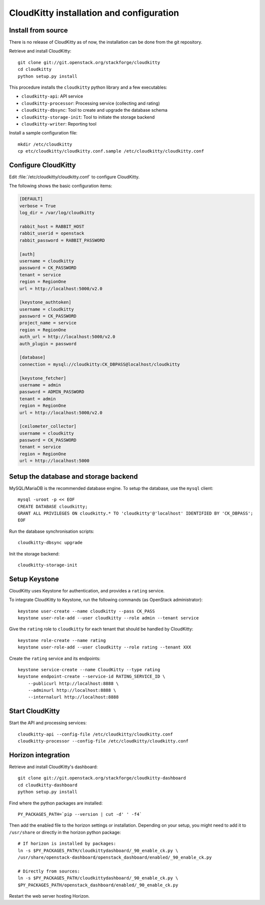 #########################################
CloudKitty installation and configuration
#########################################


Install from source
===================

There is no release of CloudKitty as of now, the installation can be done from
the git repository.

Retrieve and install CloudKitty:

::

    git clone git://git.openstack.org/stackforge/cloudkitty
    cd cloudkitty
    python setup.py install

This procedure installs the ``cloudkitty`` python library and a few
executables:

* ``cloudkitty-api``: API service
* ``cloudkitty-processor``: Processing service (collecting and rating)
* ``cloudkitty-dbsync``: Tool to create and upgrade the database schema
* ``cloudkitty-storage-init``: Tool to initiate the storage backend
* ``cloudkitty-writer``: Reporting tool

Install a sample configuration file:

::

    mkdir /etc/cloudkitty
    cp etc/cloudkitty/cloudkitty.conf.sample /etc/cloudkitty/cloudkitty.conf


Configure CloudKitty
====================

Edit :file:`/etc/cloudkitty/cloudkitty.conf` to configure CloudKitty.

The following shows the basic configuration items:

.. code-block:: ini

    [DEFAULT]
    verbose = True
    log_dir = /var/log/cloudkitty

    rabbit_host = RABBIT_HOST
    rabbit_userid = openstack
    rabbit_password = RABBIT_PASSWORD

    [auth]
    username = cloudkitty
    password = CK_PASSWORD
    tenant = service
    region = RegionOne
    url = http://localhost:5000/v2.0

    [keystone_authtoken]
    username = cloudkitty
    password = CK_PASSWORD
    project_name = service
    region = RegionOne
    auth_url = http://localhost:5000/v2.0
    auth_plugin = password

    [database]
    connection = mysql://cloudkitty:CK_DBPASS@localhost/cloudkitty

    [keystone_fetcher]
    username = admin
    password = ADMIN_PASSWORD
    tenant = admin
    region = RegionOne
    url = http://localhost:5000/v2.0

    [ceilometer_collector]
    username = cloudkitty
    password = CK_PASSWORD
    tenant = service
    region = RegionOne
    url = http://localhost:5000


Setup the database and storage backend
======================================

MySQL/MariaDB is the recommended database engine. To setup the database, use
the ``mysql`` client:

::

    mysql -uroot -p << EOF
    CREATE DATABASE cloudkitty;
    GRANT ALL PRIVILEGES ON cloudkitty.* TO 'cloudkitty'@'localhost' IDENTIFIED BY 'CK_DBPASS';
    EOF


Run the database synchronisation scripts:

::

    cloudkitty-dbsync upgrade


Init the storage backend:

::

    cloudkitty-storage-init


Setup Keystone
==============

CloudKitty uses Keystone for authentication, and provides a ``rating`` service.

To integrate CloudKitty to Keystone, run the following commands (as OpenStack
administrator):

::

    keystone user-create --name cloudkitty --pass CK_PASS
    keystone user-role-add --user cloudkitty --role admin --tenant service


Give the ``rating`` role to ``cloudkitty`` for each tenant that should be
handled by CloudKitty:

::

    keystone role-create --name rating
    keystone user-role-add --user cloudkitty --role rating --tenant XXX


Create the ``rating`` service and its endpoints:

::

    keystone service-create --name CloudKitty --type rating
    keystone endpoint-create --service-id RATING_SERVICE_ID \
        --publicurl http://localhost:8888 \
        --adminurl http://localhost:8888 \
        --internalurl http://localhost:8888

Start CloudKitty
================

Start the API and processing services:

::

    cloudkitty-api --config-file /etc/cloudkitty/cloudkitty.conf
    cloudkitty-processor --config-file /etc/cloudkitty/cloudkitty.conf


Horizon integration
===================

Retrieve and install CloudKitty's dashboard:

::

    git clone git://git.openstack.org/stackforge/cloudkitty-dashboard
    cd cloudkitty-dashboard
    python setup.py install


Find where the python packages are installed:

::

    PY_PACKAGES_PATH=`pip --version | cut -d' ' -f4`


Then add the enabled file to the horizon settings or installation. Depending on
your setup, you might need to add it to ``/usr/share`` or directly in the
horizon python package:

::

    # If horizon is installed by packages:
    ln -s $PY_PACKAGES_PATH/cloudkittydashboard/_90_enable_ck.py \
    /usr/share/openstack-dashboard/openstack_dashboard/enabled/_90_enable_ck.py

    # Directly from sources:
    ln -s $PY_PACKAGES_PATH/cloudkittydashboard/_90_enable_ck.py \
    $PY_PACKAGES_PATH/openstack_dashboard/enabled/_90_enable_ck.py


Restart the web server hosting Horizon.
